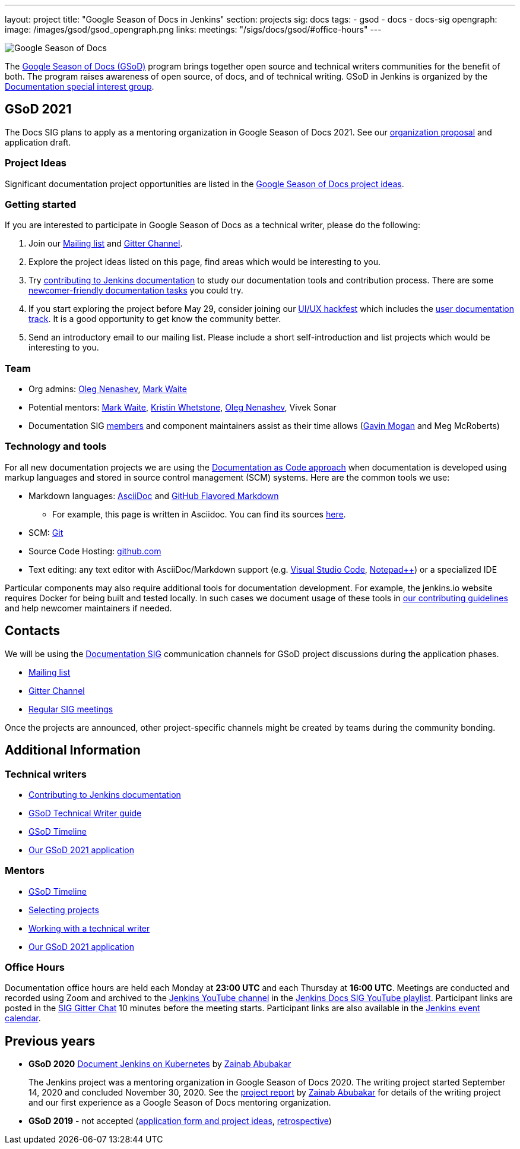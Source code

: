 ---
layout: project
title: "Google Season of Docs in Jenkins"
section: projects
sig: docs
tags:
- gsod
- docs
- docs-sig
opengraph:
  image: /images/gsod/gsod_opengraph.png
links:
  meetings: "/sigs/docs/gsod/#office-hours"
---

image:/images/gsod/gsod.png[Google Season of Docs, role=center, float=right]

The https://developers.google.com/season-of-docs/[Google Season of Docs (GSoD)]
program brings together open source and technical writers communities for the benefit of both.
The program raises awareness of open source, of docs, and of technical writing.
GSoD in Jenkins is organized by the link:/sigs/docs[Documentation special interest group].

== GSoD 2021

The Docs SIG plans to apply as a mentoring organization in Google Season of Docs 2021.
See our link:/sigs/docs/gsod/2021/organization-proposal/[organization proposal] and application draft.

=== Project Ideas

Significant documentation project opportunities are listed in the link:/sigs/docs/gsod/ideas[Google Season of Docs project ideas].

=== Getting started

If you are interested to participate in Google Season of Docs as a technical writer, please do the following:

. Join our link:https://groups.google.com/forum/#!forum/jenkinsci-docs[Mailing list] and link:https://gitter.im/jenkinsci/docs[Gitter Channel].
. Explore the project ideas listed on this page, find areas which would be interesting to you.
. Try link:/participate/document/[contributing to Jenkins documentation] to study our documentation tools and contribution process.
  There are some link:/participate/document/#newcomers[newcomer-friendly documentation tasks] you could try.
. If you start exploring the project before May 29, consider joining our link:/events/online-hackfest/2020-uiux/[UI/UX hackfest] which includes the link:/events/online-hackfest/2020-uiux/#user-documentation[user documentation track].
  It is a good opportunity to get know the community better.
. Send an introductory email to our mailing list. Please include a short self-introduction and list projects which would be interesting to you.

=== Team

* Org admins:
  link:/blog/authors/oleg_nenashev/[Oleg Nenashev],
  link:/blog/authors/markewaite/[Mark Waite]
* Potential mentors:
  link:/blog/authors/markewaite/[Mark Waite],
  link:/blog/authors/kwhetstone/[Kristin Whetstone],
  link:/blog/authors/oleg_nenashev/[Oleg Nenashev],
  Vivek Sonar
* Documentation SIG link:/sigs/docs/#members[members] and component maintainers assist as their time allows (link:/blog/authors/halkeye/[Gavin Mogan] and Meg McRoberts)

=== Technology and tools

For all new documentation projects we are using the link:https://www.writethedocs.org/guide/docs-as-code/[Documentation as Code approach]
when documentation is developed using markup languages and stored in source control management (SCM) systems.
Here are the common tools we use:

* Markdown languages: link:https://asciidoctor.org/[AsciiDoc] and link:https://github.github.com/gfm/[GitHub Flavored Markdown]
** For example, this page is written in Asciidoc.
   You can find its sources link:https://github.com/jenkins-infra/jenkins.io/blob/master/content/sigs/docs/gsod/index.adoc[here].
* SCM: link:https://git-scm.com/[Git]
* Source Code Hosting: link:http://github.com/[github.com]
* Text editing: any text editor with AsciiDoc/Markdown support (e.g. link:https://code.visualstudio.com/[Visual Studio Code], link:https://notepad-plus-plus.org/[Notepad++]) or a specialized IDE

Particular components may also require additional tools for documentation development.
For example, the jenkins.io website requires Docker for being built and tested locally.
In such cases we document usage of these tools in link:https://github.com/jenkins-infra/jenkins.io/blob/master/CONTRIBUTING.adoc[our contributing guidelines] and help newcomer maintainers if needed.

== Contacts

We will be using the link:/sigs/docs[Documentation SIG] communication channels for GSoD project discussions during the application phases.

* link:https://groups.google.com/forum/#!forum/jenkinsci-docs[Mailing list]
* link:https://gitter.im/jenkinsci/docs[Gitter Channel]
* link:/sigs/docs/#meetings[Regular SIG meetings]

Once the projects are announced, other project-specific channels might be created by teams during the community bonding.

== Additional Information

=== Technical writers

* link:/participate/document/[Contributing to Jenkins documentation]
* link:https://developers.google.com/season-of-docs/docs/tech-writer-guide[GSoD Technical Writer guide]
* link:https://developers.google.com/season-of-docs/docs/timeline[GSoD Timeline]
* link:/sigs/docs/gsod/2021/application[Our GSoD 2021 application]

=== Mentors

* link:https://developers.google.com/season-of-docs/docs/timeline[GSoD Timeline]
* link:https://developers.google.com/season-of-docs/docs/project-selection[Selecting projects]
* link:https://developers.google.com/season-of-docs/docs/tech-writer-collaboration[Working with a technical writer]
* link:/sigs/docs/gsod/2021/application[Our GSoD 2021 application]

=== Office Hours

Documentation office hours are held each Monday at *23:00 UTC* and each Thursday at *16:00 UTC*.
Meetings are conducted and recorded using Zoom and archived to the link:https://www.youtube.com/user/jenkinsci[Jenkins YouTube channel] in the link:https://www.youtube.com/playlist?list=PLN7ajX_VdyaNp0lk5BmyAgqPS52u_4tC8[Jenkins Docs SIG YouTube playlist].
Participant links are posted in the link:https://gitter.im/jenkinsci/docs[SIG Gitter Chat] 10 minutes before the meeting starts.
Participant links are also available in the link:/events[Jenkins event calendar].

[#archive]
== Previous years

[[GSoD-2020]]
* **GSoD 2020** link:/sigs/docs/gsod/2020/projects/document-jenkins-on-kubernetes[Document Jenkins on Kubernetes] by link:/blog/authors/zaycodes[Zainab Abubakar]
+
The Jenkins project was a mentoring organization in Google Season of Docs 2020.
The writing project started September 14, 2020 and concluded November 30, 2020.
See the link:/blog/2020/12/04/gsod-project-report/[project report] by link:/blog/authors/zaycodes[Zainab Abubakar] for details of
the writing project and our first experience as a Google Season of Docs mentoring organization.

* **GSoD 2019** - not accepted
(link:https://docs.google.com/document/d/1ighqWo7gIDCnLQ-b6FouQKz-fvmHsnTsMfqBh_mVNbI/edit?usp=sharing[application form and project ideas],
link:https://docs.google.com/document/d/1uNNo0QJKPHnNp8PGr_jLI8p3K_94ZYD-M0evZOEZ93c/edit#heading=h.g4afeqolzwpj[retrospective])
